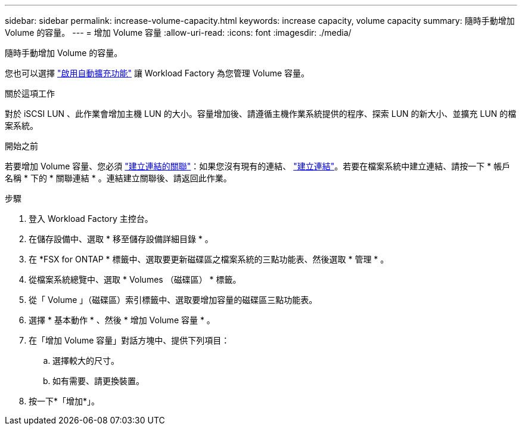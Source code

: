---
sidebar: sidebar 
permalink: increase-volume-capacity.html 
keywords: increase capacity, volume capacity 
summary: 隨時手動增加 Volume 的容量。 
---
= 增加 Volume 容量
:allow-uri-read: 
:icons: font
:imagesdir: ./media/


[role="lead"]
隨時手動增加 Volume 的容量。

您也可以選擇 link:edit-volume-autogrow.html["啟用自動擴充功能"] 讓 Workload Factory 為您管理 Volume 容量。

.關於這項工作
對於 iSCSI LUN 、此作業會增加主機 LUN 的大小。容量增加後、請遵循主機作業系統提供的程序、探索 LUN 的新大小、並擴充 LUN 的檔案系統。

.開始之前
若要增加 Volume 容量、您必須 link:manage-links.html["建立連結的關聯"]：如果您沒有現有的連結、 link:create-link.html["建立連結"]。若要在檔案系統中建立連結、請按一下 * 帳戶名稱 * 下的 * 關聯連結 * 。連結建立關聯後、請返回此作業。

.步驟
. 登入 Workload Factory 主控台。
. 在儲存設備中、選取 * 移至儲存設備詳細目錄 * 。
. 在 *FSX for ONTAP * 標籤中、選取要更新磁碟區之檔案系統的三點功能表、然後選取 * 管理 * 。
. 從檔案系統總覽中、選取 * Volumes （磁碟區） * 標籤。
. 從「 Volume 」（磁碟區）索引標籤中、選取要增加容量的磁碟區三點功能表。
. 選擇 * 基本動作 * 、然後 * 增加 Volume 容量 * 。
. 在「增加 Volume 容量」對話方塊中、提供下列項目：
+
.. 選擇較大的尺寸。
.. 如有需要、請更換裝置。


. 按一下*「增加*」。

